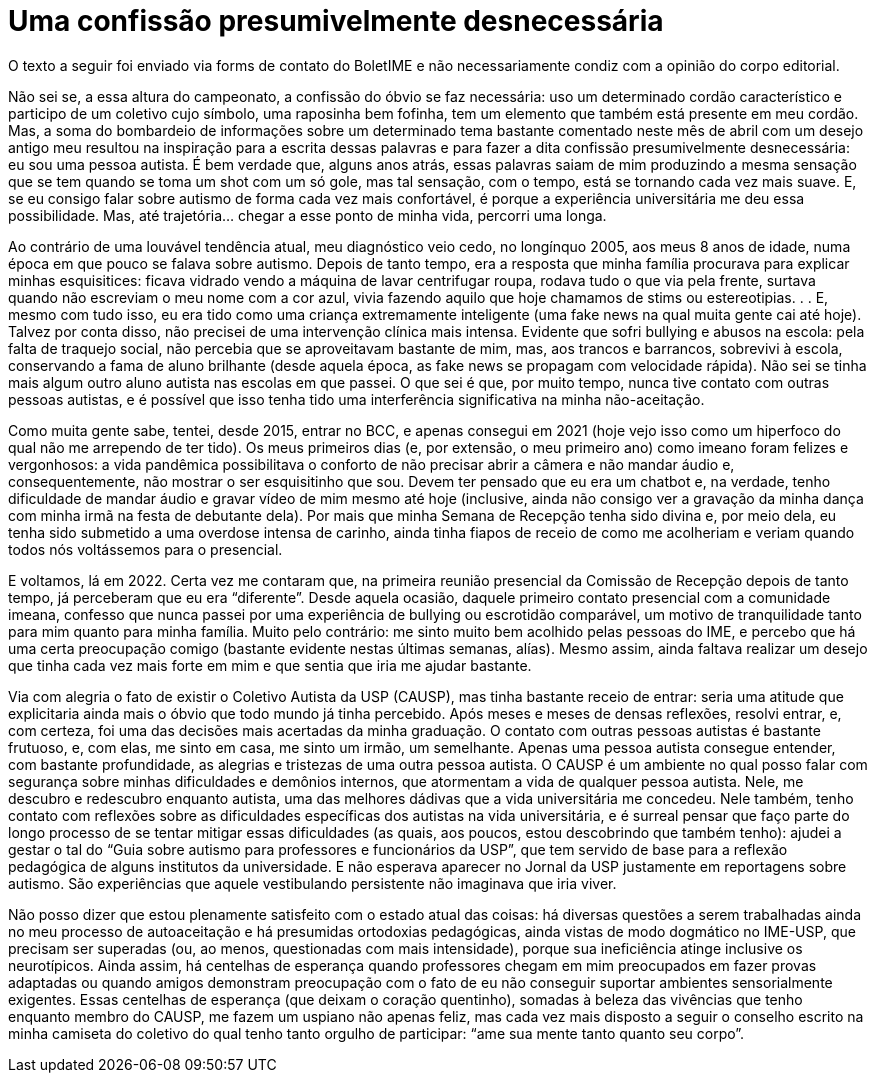 = Uma confissão presumivelmente desnecessária
// :page-subtitle:
:page-identificador: 20240401_uma_confissao_presumivelmente_desnecessaria
:page-data: "23 de abril de 2024"
:page-layout: boletime_post
:page-categories: [boletime_post]
:page-tags: ['BoletIME']
:page-boletime: "Abril/2024 (10ed)"
:page-autoria: 'Carlos Marques'
// :page-autoria-completa: ''
:page-resumo: ['Relato sobre como é estar no ambiente universitário sendo autista.']

[.aviso-vermelho]
--
O texto a seguir foi enviado via forms de contato do BoletIME e não necessariamente condiz com a opinião do corpo editorial.
--

Não sei se, a essa altura do campeonato, a confissão do óbvio se faz necessária: uso um determinado cordão característico e participo de um coletivo cujo símbolo, uma raposinha bem fofinha, tem um elemento que também está presente em meu cordão. Mas, a soma do bombardeio de informações sobre um determinado tema bastante comentado neste mês de abril com um desejo antigo meu resultou na inspiração para a escrita dessas palavras e para fazer a dita confissão presumivelmente desnecessária: eu sou uma pessoa autista. É bem verdade que, alguns anos atrás, essas palavras saiam de mim produzindo a mesma sensação que se tem quando se toma um shot com um só gole, mas tal sensação, com o tempo, está se tornando cada vez mais suave. E, se eu consigo falar sobre autismo de forma cada vez mais confortável, é porque a experiência universitária me deu essa possibilidade. Mas, até trajetória... chegar a esse ponto de minha vida, percorri uma longa.

Ao contrário de uma louvável tendência atual, meu diagnóstico veio cedo, no longínquo 2005, aos meus 8 anos de idade, numa época em que pouco se falava sobre autismo. Depois de tanto tempo, era a resposta que minha família procurava para explicar minhas esquisitices: ficava vidrado vendo a máquina de lavar centrifugar roupa, rodava tudo o que via pela frente, surtava quando não escreviam o meu nome com a cor azul, vivia fazendo aquilo que hoje chamamos de stims ou estereotipias. . . E, mesmo com tudo isso, eu era tido como uma criança extremamente inteligente (uma fake news na qual muita gente cai até hoje). Talvez por conta disso, não precisei de uma intervenção clínica mais intensa. Evidente que sofri bullying e abusos na escola: pela falta de traquejo social, não percebia que se aproveitavam bastante de mim, mas, aos trancos e barrancos, sobrevivi à escola, conservando a fama de aluno brilhante (desde aquela época, as fake news se propagam com velocidade rápida). Não sei se tinha mais algum outro aluno autista nas escolas em que passei. O que sei é que, por muito tempo, nunca tive contato com outras pessoas autistas, e é possível que isso tenha tido uma interferência significativa na minha não-aceitação.

Como muita gente sabe, tentei, desde 2015, entrar no BCC, e apenas consegui em 2021 (hoje vejo isso como um hiperfoco do qual não me arrependo de ter tido). Os meus primeiros dias (e, por extensão, o meu primeiro ano) como imeano foram felizes e vergonhosos: a vida pandêmica possibilitava o conforto de não precisar abrir a câmera e não mandar áudio e, consequentemente, não mostrar o ser esquisitinho que sou. Devem ter pensado que eu era um chatbot e, na verdade, tenho dificuldade de mandar áudio e gravar vídeo de mim mesmo até hoje (inclusive, ainda não consigo ver a gravação da minha dança com minha irmã na festa de debutante dela). Por mais que minha Semana de Recepção tenha sido divina e, por meio dela, eu tenha sido submetido a uma overdose intensa de carinho, ainda tinha fiapos de receio de como me acolheriam e veriam quando todos nós voltássemos para o presencial.

E voltamos, lá em 2022. Certa vez me contaram que, na primeira reunião presencial da Comissão de Recepção depois de tanto tempo, já perceberam que eu era “diferente”. Desde aquela ocasião, daquele primeiro contato presencial com a comunidade imeana, confesso que nunca passei por uma experiência de bullying ou escrotidão comparável, um motivo de tranquilidade tanto para mim quanto para minha família. Muito pelo contrário: me sinto muito bem acolhido pelas pessoas do IME, e percebo que há uma certa preocupação comigo (bastante evidente nestas últimas semanas, alías). Mesmo assim, ainda faltava realizar um desejo que tinha cada vez mais forte em mim e que sentia que iria me ajudar bastante.

Via com alegria o fato de existir o Coletivo Autista da USP (CAUSP), mas tinha bastante receio de entrar: seria uma atitude que explicitaria ainda mais o óbvio que todo mundo já tinha percebido. Após meses e meses de densas reflexões, resolvi entrar, e, com certeza, foi uma das decisões mais acertadas da minha graduação. O contato com outras pessoas autistas é bastante frutuoso, e, com elas, me sinto em casa, me sinto um irmão, um semelhante. Apenas uma pessoa autista consegue entender, com bastante profundidade, as alegrias e tristezas de uma outra pessoa autista. O CAUSP é um ambiente no qual posso falar com segurança sobre minhas dificuldades e demônios internos, que atormentam a vida de qualquer pessoa autista. Nele, me descubro e redescubro enquanto autista, uma das melhores dádivas que a vida universitária me concedeu. Nele também, tenho contato com reflexões sobre as dificuldades específicas dos autistas na vida universitária, e é surreal pensar que faço parte do longo processo de se tentar mitigar essas dificuldades (as quais, aos poucos, estou descobrindo que também tenho): ajudei a gestar o tal do “Guia sobre autismo para professores e funcionários da USP”, que tem servido de base para a reflexão pedagógica de alguns institutos da universidade. E não esperava aparecer no Jornal da USP justamente em reportagens sobre autismo. São experiências que aquele vestibulando persistente não imaginava que iria viver.

Não posso dizer que estou plenamente satisfeito com o estado atual das coisas: há diversas questões a serem trabalhadas ainda no meu processo de autoaceitação e há presumidas ortodoxias pedagógicas, ainda vistas de modo dogmático no IME-USP, que precisam ser superadas (ou, ao menos, questionadas com mais intensidade), porque sua ineficiência atinge inclusive os neurotípicos. Ainda assim, há centelhas de esperança quando professores chegam em mim preocupados em fazer provas adaptadas ou quando amigos demonstram preocupação com o fato de eu não conseguir suportar ambientes sensorialmente exigentes. Essas centelhas de esperança (que deixam o coração quentinho), somadas à beleza das vivências que tenho enquanto membro do CAUSP, me fazem um uspiano não apenas feliz, mas cada vez mais disposto a seguir o conselho escrito na minha camiseta do coletivo do qual tenho tanto orgulho de participar: “ame sua mente tanto quanto seu corpo”.